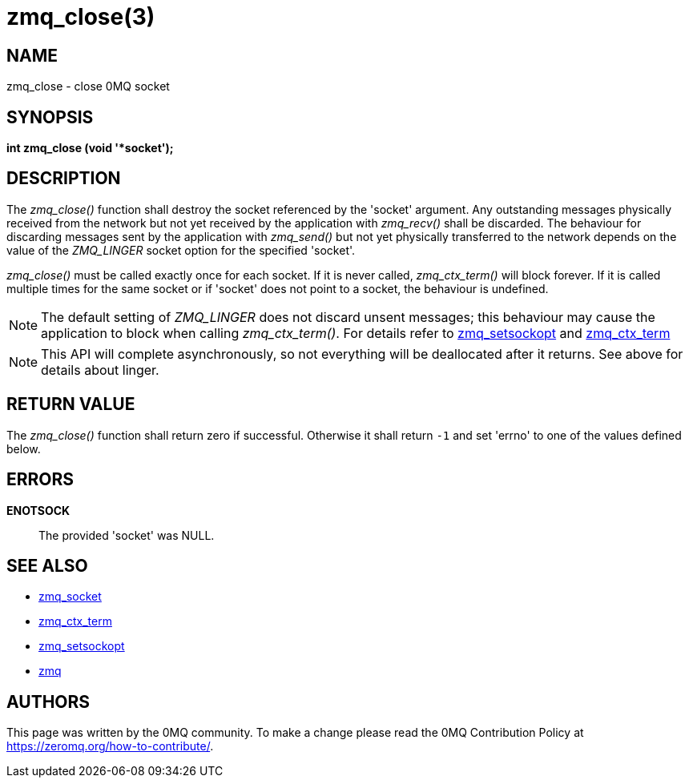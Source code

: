 = zmq_close(3)


== NAME
zmq_close - close 0MQ socket


== SYNOPSIS
*int zmq_close (void '*socket');*


== DESCRIPTION
The _zmq_close()_ function shall destroy the socket referenced by the 'socket'
argument. Any outstanding messages physically received from the network but not
yet received by the application with _zmq_recv()_ shall be discarded. The
behaviour for discarding messages sent by the application with _zmq_send()_ but
not yet physically transferred to the network depends on the value of the
_ZMQ_LINGER_ socket option for the specified 'socket'.

_zmq_close()_ must be called exactly once for each socket. If it is never called,
_zmq_ctx_term()_ will block forever. If it is called multiple times for the same 
socket or if 'socket' does not point to a socket, the behaviour is undefined.

NOTE: The default setting of _ZMQ_LINGER_ does not discard unsent messages;
this behaviour may cause the application to block when calling _zmq_ctx_term()_.
For details refer to xref:zmq_setsockopt.adoc[zmq_setsockopt] and xref:zmq_ctx_term.adoc[zmq_ctx_term]

NOTE: This API will complete asynchronously, so not everything will be deallocated
after it returns. See above for details about linger.


== RETURN VALUE
The _zmq_close()_ function shall return zero if successful. Otherwise it shall
return `-1` and set 'errno' to one of the values defined below.


== ERRORS
*ENOTSOCK*::
The provided 'socket' was NULL.


== SEE ALSO
* xref:zmq_socket.adoc[zmq_socket]
* xref:zmq_ctx_term.adoc[zmq_ctx_term]
* xref:zmq_setsockopt.adoc[zmq_setsockopt]
* xref:zmq.adoc[zmq]


== AUTHORS
This page was written by the 0MQ community. To make a change please
read the 0MQ Contribution Policy at <https://zeromq.org/how-to-contribute/>.
